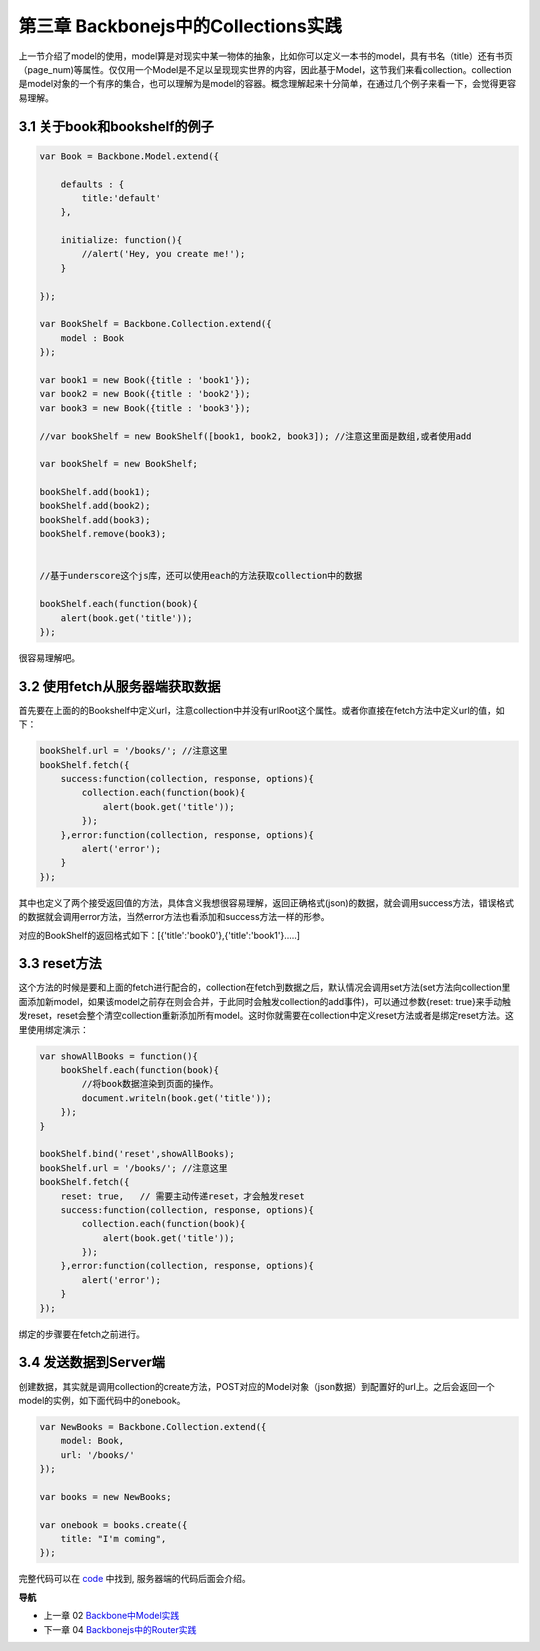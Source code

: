 第三章 Backbonejs中的Collections实践
=======================================================================

上一节介绍了model的使用，model算是对现实中某一物体的抽象，比如你可以定义一本书的model，具有书名（title）还有书页（page_num)等属性。仅仅用一个Model是不足以呈现现实世界的内容，因此基于Model，这节我们来看collection。collection是model对象的一个有序的集合，也可以理解为是model的容器。概念理解起来十分简单，在通过几个例子来看一下，会觉得更容易理解。

3.1 关于book和bookshelf的例子
-----------------------------------------------------------

.. code:: javascript

    var Book = Backbone.Model.extend({

        defaults : {
            title:'default'
        },

        initialize: function(){
            //alert('Hey, you create me!');
        }

    });

    var BookShelf = Backbone.Collection.extend({
        model : Book
    });

    var book1 = new Book({title : 'book1'});
    var book2 = new Book({title : 'book2'});
    var book3 = new Book({title : 'book3'});

    //var bookShelf = new BookShelf([book1, book2, book3]); //注意这里面是数组,或者使用add

    var bookShelf = new BookShelf;

    bookShelf.add(book1);
    bookShelf.add(book2);
    bookShelf.add(book3);
    bookShelf.remove(book3);


    //基于underscore这个js库，还可以使用each的方法获取collection中的数据

    bookShelf.each(function(book){
        alert(book.get('title'));
    });

很容易理解吧。

3.2 使用fetch从服务器端获取数据
----------------------------------------------------------

首先要在上面的的Bookshelf中定义url，注意collection中并没有urlRoot这个属性。或者你直接在fetch方法中定义url的值，如下：

.. code:: javascript

    bookShelf.url = '/books/'; //注意这里
    bookShelf.fetch({
        success:function(collection, response, options){
            collection.each(function(book){
                alert(book.get('title'));
            });
        },error:function(collection, response, options){
            alert('error');
        }
    });

其中也定义了两个接受返回值的方法，具体含义我想很容易理解，返回正确格式(json)的数据，就会调用success方法，错误格式的数据就会调用error方法，当然error方法也看添加和success方法一样的形参。

对应的BookShelf的返回格式如下：[{'title':'book0'},{'title':'book1'}.....]

3.3 reset方法
-----------------------------

这个方法的时候是要和上面的fetch进行配合的，collection在fetch到数据之后，默认情况会调用set方法(set方法向collection里面添加新model，如果该model之前存在则会合并，于此同时会触发collection的add事件)，可以通过参数{reset: true}来手动触发reset，reset会整个清空collection重新添加所有model。这时你就需要在collection中定义reset方法或者是绑定reset方法。这里使用绑定演示：

.. code:: javascript

    var showAllBooks = function(){
        bookShelf.each(function(book){
            //将book数据渲染到页面的操作。
            document.writeln(book.get('title'));
        });
    }

    bookShelf.bind('reset',showAllBooks);
    bookShelf.url = '/books/'; //注意这里
    bookShelf.fetch({
        reset: true,   // 需要主动传递reset，才会触发reset
        success:function(collection, response, options){
            collection.each(function(book){
                alert(book.get('title'));
            });
        },error:function(collection, response, options){
            alert('error');
        }
    });

绑定的步骤要在fetch之前进行。

3.4 发送数据到Server端
-----------------------------

创建数据，其实就是调用collection的create方法，POST对应的Model对象（json数据）到配置好的url上。之后会返回一个model的实例，如下面代码中的onebook。

.. code:: javascript

    var NewBooks = Backbone.Collection.extend({
        model: Book,
        url: '/books/'
    });

    var books = new NewBooks;

    var onebook = books.create({
        title: "I'm coming",
    });


完整代码可以在 `code <../code>`_ 中找到, 服务器端的代码后面会介绍。


**导航**

* 上一章 02 `Backbone中Model实践 <02-backbonejs-model.rst>`_
* 下一章 04 `Backbonejs中的Router实践 <04-backbonejs-router.rst>`_
